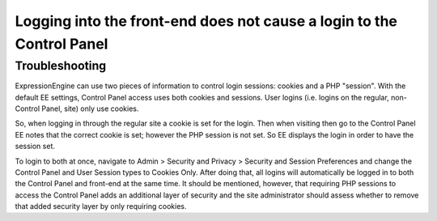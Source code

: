 Logging into the front-end does not cause a login to the Control Panel
======================================================================

Troubleshooting
---------------

ExpressionEngine can use two pieces of information to control login
sessions: cookies and a PHP "session". With the default EE settings,
Control Panel access uses both cookies and sessions. User logins (i.e.
logins on the regular, non-Control Panel, site) only use cookies.

So, when logging in through the regular site a cookie is set for the
login. Then when visiting then go to the Control Panel EE notes that the
correct cookie is set; however the PHP session is not set. So EE
displays the login in order to have the session set.

To login to both at once, navigate to Admin > Security and Privacy >
Security and Session Preferences and change the Control Panel and User
Session types to Cookies Only. After doing that, all logins will
automatically be logged in to both the Control Panel and front-end at
the same time. It should be mentioned, however, that requiring PHP
sessions to access the Control Panel adds an additional layer of
security and the site administrator should assess whether to remove that
added security layer by only requiring cookies.


